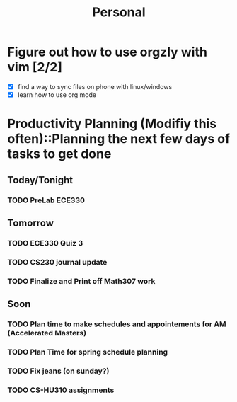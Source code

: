 #+TITLE: Personal
* Figure out how to use orgzly with vim [2/2]
  - [X] find a way to sync files on phone with linux/windows
  - [X] learn how to use org mode
* Productivity Planning (Modifiy this often)::Planning the next few days of tasks to get done
** Today/Tonight
   DEADLINE: <2018-10-02 Tue>
*** TODO PreLab ECE330
** Tomorrow
   DEADLINE: <2018-10-03 Wed>
*** TODO ECE330 Quiz 3
*** TODO CS230 journal update
*** TODO Finalize and Print off Math307 work
** Soon
   DEADLINE: <2018-10-06 Sat>
*** TODO Plan time to make schedules and appointements for AM (Accelerated Masters)
*** TODO Plan Time for spring schedule planning
*** TODO Fix jeans (on sunday?)
*** TODO CS-HU310 assignments

